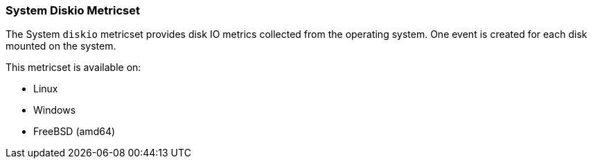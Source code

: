 === System Diskio Metricset

The System `diskio` metricset provides disk IO metrics collected from the operating
system. One event is created for each disk mounted on the system.

This metricset is available on:

- Linux
- Windows
- FreeBSD (amd64)
